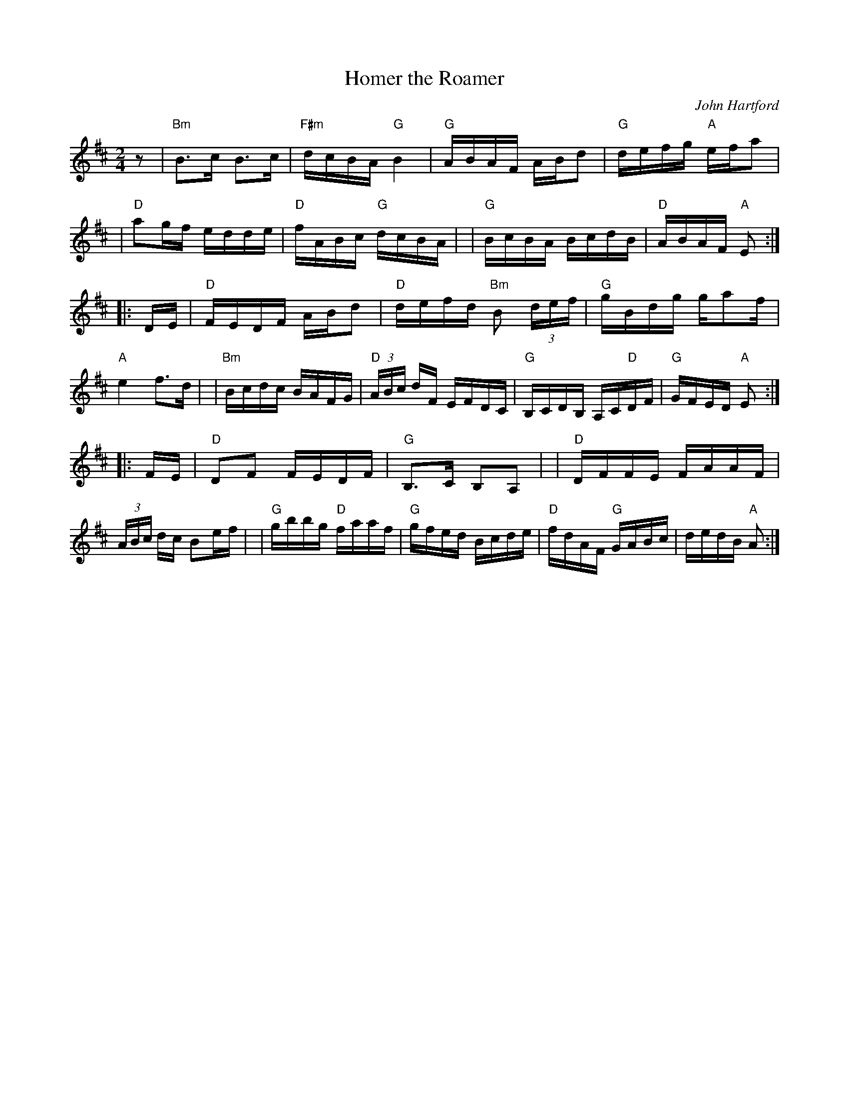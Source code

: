 X: 1
T: Homer the Roamer
C: John Hartford
R: reel
Z: 2020 John Chambers <jc:trillian.mit.edu>
S: https://www.facebook.com/groups/Fiddletuneoftheday/ 2020-09-01
S: https://www.facebook.com/groups/Fiddletuneoftheday/photos/
M: 2/4
L: 1/16
K: Amix
z2 \
| "Bm"B3c B3c | "F#m"dcBA "G"B4 \
| "G"ABAF ABd2 | "G"defg "A"efa2 |\
| "D"a2gf edde | "D"fABc "G"dcBA |\
| "G"BcBA BcdB | "D"ABAF "A"E2 :|
|: DE \
| "D"FEDF ABd2 | "D"defd "Bm"B2 (3def \
| "G"gBdg ga2f | "A"e4 f3d |\
| "Bm"Bcdc BAFG | "D"(3ABc dF EFDC \
| "G"B,CDB, A,C"D"DF | "G"GFED "A"E2 :|
|: FE \
| "D"D2F2 FEDF | "G"B,3C B,2A,2 |\
| "D"DFFE FAAF | (3ABc dc B2ef |\
| "G"gbbg "D"faaf | "G"gfed Bcde \
| "D"fdAF "G"GABc | dedB "A"A2 :|
